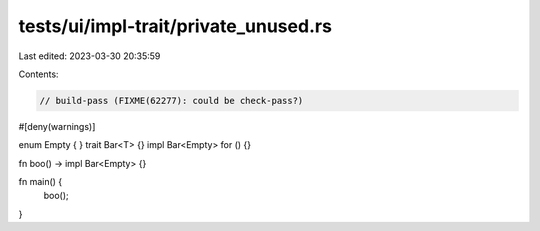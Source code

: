 tests/ui/impl-trait/private_unused.rs
=====================================

Last edited: 2023-03-30 20:35:59

Contents:

.. code-block:: rs

    // build-pass (FIXME(62277): could be check-pass?)

#[deny(warnings)]

enum Empty { }
trait Bar<T> {}
impl Bar<Empty> for () {}

fn boo() -> impl Bar<Empty> {}

fn main() {
    boo();
}


